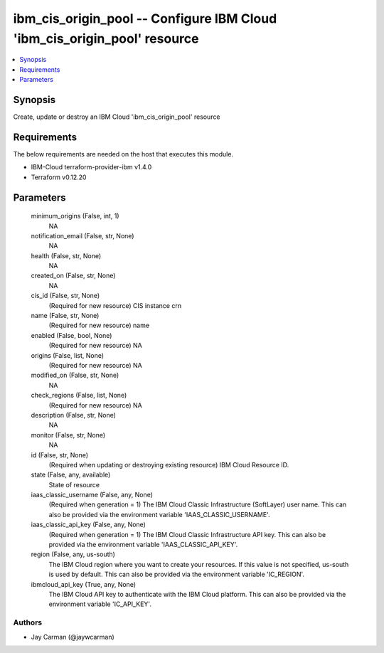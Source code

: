 
ibm_cis_origin_pool -- Configure IBM Cloud 'ibm_cis_origin_pool' resource
=========================================================================

.. contents::
   :local:
   :depth: 1


Synopsis
--------

Create, update or destroy an IBM Cloud 'ibm_cis_origin_pool' resource



Requirements
------------
The below requirements are needed on the host that executes this module.

- IBM-Cloud terraform-provider-ibm v1.4.0
- Terraform v0.12.20



Parameters
----------

  minimum_origins (False, int, 1)
    NA


  notification_email (False, str, None)
    NA


  health (False, str, None)
    NA


  created_on (False, str, None)
    NA


  cis_id (False, str, None)
    (Required for new resource) CIS instance crn


  name (False, str, None)
    (Required for new resource) name


  enabled (False, bool, None)
    (Required for new resource) NA


  origins (False, list, None)
    (Required for new resource) NA


  modified_on (False, str, None)
    NA


  check_regions (False, list, None)
    (Required for new resource) NA


  description (False, str, None)
    NA


  monitor (False, str, None)
    NA


  id (False, str, None)
    (Required when updating or destroying existing resource) IBM Cloud Resource ID.


  state (False, any, available)
    State of resource


  iaas_classic_username (False, any, None)
    (Required when generation = 1) The IBM Cloud Classic Infrastructure (SoftLayer) user name. This can also be provided via the environment variable 'IAAS_CLASSIC_USERNAME'.


  iaas_classic_api_key (False, any, None)
    (Required when generation = 1) The IBM Cloud Classic Infrastructure API key. This can also be provided via the environment variable 'IAAS_CLASSIC_API_KEY'.


  region (False, any, us-south)
    The IBM Cloud region where you want to create your resources. If this value is not specified, us-south is used by default. This can also be provided via the environment variable 'IC_REGION'.


  ibmcloud_api_key (True, any, None)
    The IBM Cloud API key to authenticate with the IBM Cloud platform. This can also be provided via the environment variable 'IC_API_KEY'.













Authors
~~~~~~~

- Jay Carman (@jaywcarman)

